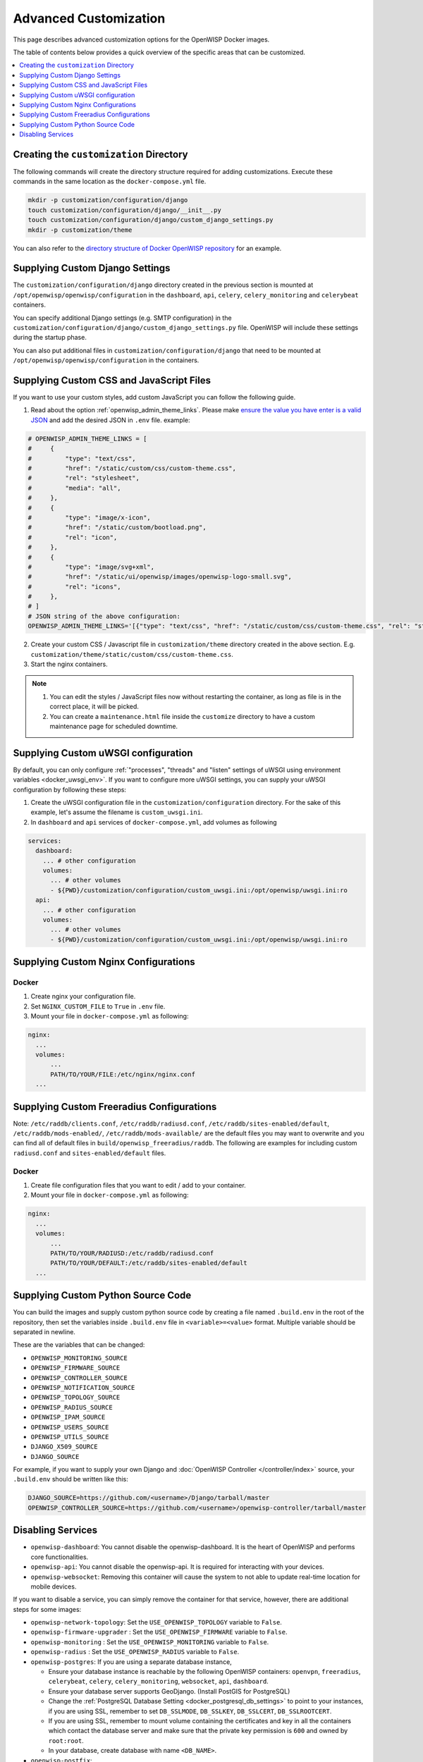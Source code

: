 Advanced Customization
======================

This page describes advanced customization options for the OpenWISP Docker
images.

The table of contents below provides a quick overview of the specific
areas that can be customized.

.. contents::
    :depth: 1
    :local:

Creating the ``customization`` Directory
----------------------------------------

The following commands will create the directory structure required for
adding customizations. Execute these commands in the same location as the
``docker-compose.yml`` file.

.. code-block:: shell

    mkdir -p customization/configuration/django
    touch customization/configuration/django/__init__.py
    touch customization/configuration/django/custom_django_settings.py
    mkdir -p customization/theme

You can also refer to the `directory structure of Docker OpenWISP
repository
<https://github.com/openwisp/docker-openwisp/tree/master/customization>`__
for an example.

.. _docker_custom_django_settings:

Supplying Custom Django Settings
--------------------------------

The ``customization/configuration/django`` directory created in the
previous section is mounted at ``/opt/openwisp/openwisp/configuration`` in
the ``dashboard``, ``api``, ``celery``, ``celery_monitoring`` and
``celerybeat`` containers.

You can specify additional Django settings (e.g. SMTP configuration) in
the ``customization/configuration/django/custom_django_settings.py`` file.
OpenWISP will include these settings during the startup phase.

You can also put additional files in
``customization/configuration/django`` that need to be mounted at
``/opt/openwisp/openwisp/configuration`` in the containers.

Supplying Custom CSS and JavaScript Files
-----------------------------------------

If you want to use your custom styles, add custom JavaScript you can
follow the following guide.

1. Read about the option :ref:`openwisp_admin_theme_links`. Please make
   `ensure the value you have enter is a valid JSON
   <https://jsonlint.com/>`__ and add the desired JSON in ``.env`` file.
   example:

.. code-block:: shell

    # OPENWISP_ADMIN_THEME_LINKS = [
    #     {
    #         "type": "text/css",
    #         "href": "/static/custom/css/custom-theme.css",
    #         "rel": "stylesheet",
    #         "media": "all",
    #     },
    #     {
    #         "type": "image/x-icon",
    #         "href": "/static/custom/bootload.png",
    #         "rel": "icon",
    #     },
    #     {
    #         "type": "image/svg+xml",
    #         "href": "/static/ui/openwisp/images/openwisp-logo-small.svg",
    #         "rel": "icons",
    #     },
    # ]
    # JSON string of the above configuration:
    OPENWISP_ADMIN_THEME_LINKS='[{"type": "text/css", "href": "/static/custom/css/custom-theme.css", "rel": "stylesheet", "media": "all"}, {"type": "image/x-icon", "href": "/static/custom/bootload.png", "rel": "icon"}, {"type": "image/svg+xml", "href": "/static/ui/openwisp/images/openwisp-logo-small.svg", "rel": "icons"}]'

2. Create your custom CSS / Javascript file in ``customization/theme``
   directory created in the above section. E.g.
   ``customization/theme/static/custom/css/custom-theme.css``.
3. Start the nginx containers.

.. note::

    1. You can edit the styles / JavaScript files now without restarting
       the container, as long as file is in the correct place, it will be
       picked.
    2. You can create a ``maintenance.html`` file inside the ``customize``
       directory to have a custom maintenance page for scheduled downtime.

Supplying Custom uWSGI configuration
------------------------------------

By default, you can only configure :ref:`"processes", "threads" and
"listen" settings of uWSGI using environment variables
<docker_uwsgi_env>`. If you want to configure more uWSGI settings, you can
supply your uWSGI configuration by following these steps:

1. Create the uWSGI configuration file in the
   ``customization/configuration`` directory. For the sake of this
   example, let's assume the filename is ``custom_uwsgi.ini``.
2. In ``dashboard`` and ``api`` services of ``docker-compose.yml``, add
   volumes as following

.. code-block:: yaml

    services:
      dashboard:
        ... # other configuration
        volumes:
          ... # other volumes
          - ${PWD}/customization/configuration/custom_uwsgi.ini:/opt/openwisp/uwsgi.ini:ro
      api:
        ... # other configuration
        volumes:
          ... # other volumes
          - ${PWD}/customization/configuration/custom_uwsgi.ini:/opt/openwisp/uwsgi.ini:ro

.. _docker_nginx:

Supplying Custom Nginx Configurations
-------------------------------------

Docker
~~~~~~

1. Create nginx your configuration file.
2. Set ``NGINX_CUSTOM_FILE`` to ``True`` in ``.env`` file.
3. Mount your file in ``docker-compose.yml`` as following:

.. code-block:: yaml

    nginx:
      ...
      volumes:
          ...
          PATH/TO/YOUR/FILE:/etc/nginx/nginx.conf
      ...

.. _docker_freeradius:

Supplying Custom Freeradius Configurations
------------------------------------------

Note: ``/etc/raddb/clients.conf``, ``/etc/raddb/radiusd.conf``,
``/etc/raddb/sites-enabled/default``, ``/etc/raddb/mods-enabled/``,
``/etc/raddb/mods-available/`` are the default files you may want to
overwrite and you can find all of default files in
``build/openwisp_freeradius/raddb``. The following are examples for
including custom ``radiusd.conf`` and ``sites-enabled/default`` files.

.. _docker-1:

Docker
~~~~~~

1. Create file configuration files that you want to edit / add to your
   container.
2. Mount your file in ``docker-compose.yml`` as following:

.. code-block:: yaml

    nginx:
      ...
      volumes:
          ...
          PATH/TO/YOUR/RADIUSD:/etc/raddb/radiusd.conf
          PATH/TO/YOUR/DEFAULT:/etc/raddb/sites-enabled/default
      ...

Supplying Custom Python Source Code
-----------------------------------

You can build the images and supply custom python source code by creating
a file named ``.build.env`` in the root of the repository, then set the
variables inside ``.build.env`` file in ``<variable>=<value>`` format.
Multiple variable should be separated in newline.

These are the variables that can be changed:

- ``OPENWISP_MONITORING_SOURCE``
- ``OPENWISP_FIRMWARE_SOURCE``
- ``OPENWISP_CONTROLLER_SOURCE``
- ``OPENWISP_NOTIFICATION_SOURCE``
- ``OPENWISP_TOPOLOGY_SOURCE``
- ``OPENWISP_RADIUS_SOURCE``
- ``OPENWISP_IPAM_SOURCE``
- ``OPENWISP_USERS_SOURCE``
- ``OPENWISP_UTILS_SOURCE``
- ``DJANGO_X509_SOURCE``
- ``DJANGO_SOURCE``

For example, if you want to supply your own Django and :doc:`OpenWISP
Controller </controller/index>` source, your ``.build.env`` should be
written like this:

.. code-block:: shell

    DJANGO_SOURCE=https://github.com/<username>/Django/tarball/master
    OPENWISP_CONTROLLER_SOURCE=https://github.com/<username>/openwisp-controller/tarball/master

Disabling Services
------------------

- ``openwisp-dashboard``: You cannot disable the openwisp-dashboard. It is
  the heart of OpenWISP and performs core functionalities.
- ``openwisp-api``: You cannot disable the openwisp-api. It is required
  for interacting with your devices.
- ``openwisp-websocket``: Removing this container will cause the system to
  not able to update real-time location for mobile devices.

If you want to disable a service, you can simply remove the container for
that service, however, there are additional steps for some images:

- ``openwisp-network-topology``: Set the ``USE_OPENWISP_TOPOLOGY``
  variable to ``False``.
- ``openwisp-firmware-upgrader`` : Set the ``USE_OPENWISP_FIRMWARE``
  variable to ``False``.
- ``openwisp-monitoring`` : Set the ``USE_OPENWISP_MONITORING`` variable
  to ``False``.
- ``openwisp-radius`` : Set the ``USE_OPENWISP_RADIUS`` variable to
  ``False``.
- ``openwisp-postgres``: If you are using a separate database instance,

  - Ensure your database instance is reachable by the following OpenWISP
    containers: ``openvpn``, ``freeradius``, ``celerybeat``, ``celery``,
    ``celery_monitoring``, ``websocket``, ``api``, ``dashboard``.
  - Ensure your database server supports GeoDjango. (Install PostGIS for
    PostgreSQL)
  - Change the :ref:`PostgreSQL Database Setting
    <docker_postgresql_db_settings>` to point to your instances, if you
    are using SSL, remember to set ``DB_SSLMODE``, ``DB_SSLKEY``,
    ``DB_SSLCERT``, ``DB_SSLROOTCERT``.
  - If you are using SSL, remember to mount volume containing the
    certificates and key in all the containers which contact the database
    server and make sure that the private key permission is ``600`` and
    owned by ``root:root``.
  - In your database, create database with name ``<DB_NAME>``.

- ``openwisp-postfix``:

  - Ensure your SMTP instance reachable by the OpenWISP containers.
  - Change the :ref:`email configuration variables <email_host>` to point
    to your instances.
